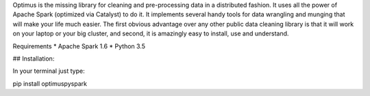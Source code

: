 Optimus is the missing library for cleaning and pre-processing data in a distributed fashion. 
It uses all the power of Apache Spark (optimized via Catalyst) to do it. It implements several handy tools for data wrangling and munging that will make your life much easier. The first obvious advantage over any other public data cleaning library is that it will work on your laptop or your big cluster, and second, it is amazingly easy to install, use and understand.

Requirements
* Apache Spark 1.6
* Python 3.5

## Installation:

In your terminal just type:

pip install optimuspyspark


